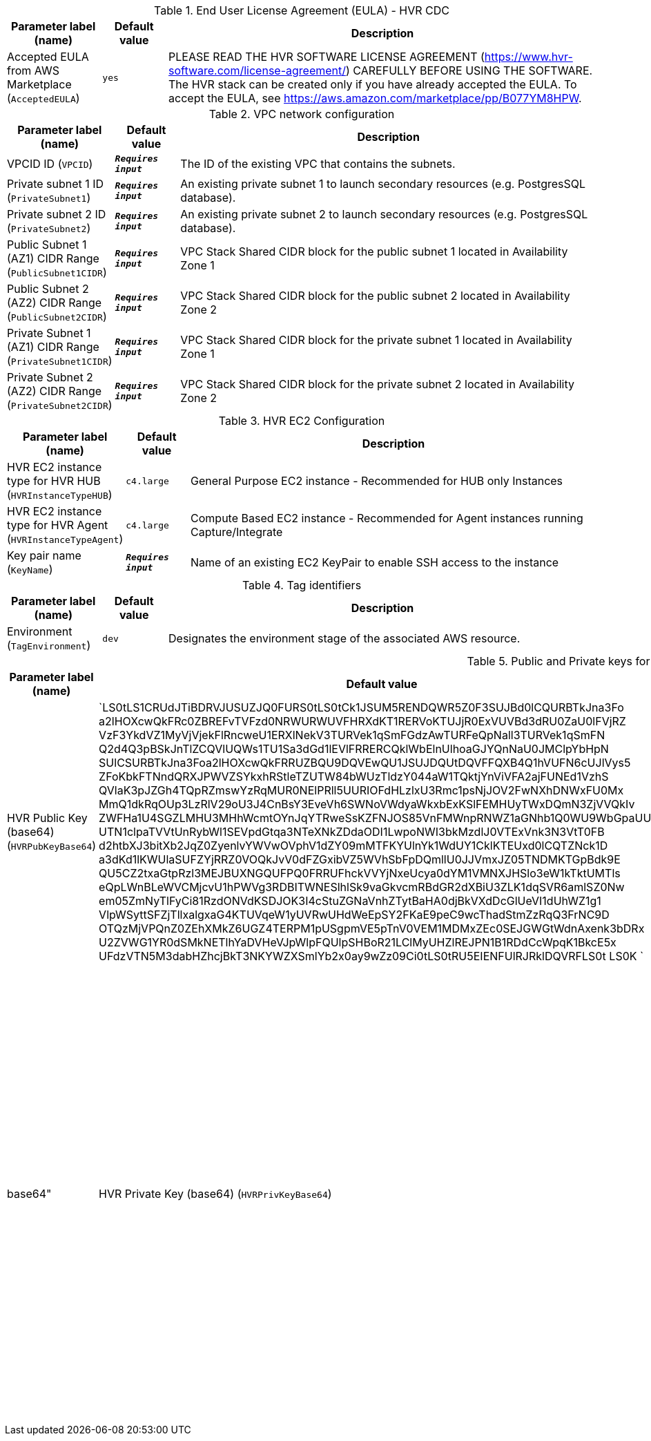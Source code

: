 
.End User License Agreement (EULA) - HVR CDC
[width="100%",cols="16%,11%,73%",options="header",]
|===
|Parameter label (name) |Default value|Description|Accepted EULA from AWS Marketplace
(`AcceptedEULA`)|`yes`|PLEASE READ THE HVR SOFTWARE LICENSE AGREEMENT (https://www.hvr-software.com/license-agreement/) CAREFULLY BEFORE USING THE SOFTWARE. The HVR stack can be created only if you have already accepted the EULA. To accept the EULA, see https://aws.amazon.com/marketplace/pp/B077YM8HPW.
|===
.VPC network configuration
[width="100%",cols="16%,11%,73%",options="header",]
|===
|Parameter label (name) |Default value|Description|VPCID ID
(`VPCID`)|`**__Requires input__**`|The ID of the existing VPC that contains the subnets.|Private subnet 1 ID
(`PrivateSubnet1`)|`**__Requires input__**`|An existing private subnet 1 to launch secondary resources (e.g. PostgresSQL database).|Private subnet 2 ID
(`PrivateSubnet2`)|`**__Requires input__**`|An existing private subnet 2 to launch secondary resources (e.g. PostgresSQL database).|Public Subnet 1 (AZ1) CIDR Range
(`PublicSubnet1CIDR`)|`**__Requires input__**`|VPC Stack Shared CIDR block for the public subnet 1 located in Availability Zone 1|Public Subnet 2 (AZ2) CIDR Range
(`PublicSubnet2CIDR`)|`**__Requires input__**`|VPC Stack Shared CIDR block for the public subnet 2 located in Availability Zone 2|Private Subnet 1 (AZ1) CIDR Range
(`PrivateSubnet1CIDR`)|`**__Requires input__**`|VPC Stack Shared CIDR block for the private subnet 1 located in Availability Zone 1|Private Subnet 2 (AZ2) CIDR Range
(`PrivateSubnet2CIDR`)|`**__Requires input__**`|VPC Stack Shared CIDR block for the private subnet 2 located in Availability Zone 2
|===
.HVR EC2 Configuration
[width="100%",cols="16%,11%,73%",options="header",]
|===
|Parameter label (name) |Default value|Description|HVR EC2 instance type for HVR HUB
(`HVRInstanceTypeHUB`)|`c4.large`|General Purpose EC2 instance - Recommended for HUB only Instances|HVR EC2 instance type for HVR Agent
(`HVRInstanceTypeAgent`)|`c4.large`|Compute Based EC2 instance - Recommended for Agent instances running Capture/Integrate|Key pair name
(`KeyName`)|`**__Requires input__**`|Name of an existing EC2 KeyPair to enable SSH access to the instance
|===
.Tag identifiers
[width="100%",cols="16%,11%,73%",options="header",]
|===
|Parameter label (name) |Default value|Description|Environment
(`TagEnvironment`)|`dev`|Designates the environment stage of the associated AWS resource.
|===
.Public and Private keys for HVR communication
[width="100%",cols="16%,11%,73%",options="header",]
|===
|Parameter label (name) |Default value|Description|HVR Public Key (base64)
(`HVRPubKeyBase64`)|`LS0tLS1CRUdJTiBDRVJUSUZJQ0FURS0tLS0tCk1JSUM5RENDQWR5Z0F3SUJBd0lCQURBTkJna3Fo
a2lHOXcwQkFRc0ZBREFvTVFzd0NRWURWUVFHRXdKT1RERVoKTUJjR0ExVUVBd3dRU0ZaU0lFVjRZ
VzF3YkdVZ1MyVjVjekFlRncweU1ERXlNekV3TURVek1qSmFGdzAwTURFeQpNall3TURVek1qSmFN
Q2d4Q3pBSkJnTlZCQVlUQWs1TU1Sa3dGd1lEVlFRRERCQklWbElnUlhoaGJYQnNaU0JMClpYbHpN
SUlCSURBTkJna3Foa2lHOXcwQkFRRUZBQU9DQVEwQU1JSUJDQUtDQVFFQXB4Q1hVUFN6cUJlVys5
ZFoKbkFTNndQRXJPWVZSYkxhRStleTZUTW84bWUzTldzY044aW1TQktjYnViVFA2ajFUNEd1VzhS
QVlaK3pJZGh4TQpRZmswYzRqMUR0NElPRll5UURIOFdHLzlxU3Rmc1psNjJOV2FwNXhDNWxFU0Mx
MmQ1dkRqOUp3LzRlV29oU3J4CnBsY3EveVh6SWNoVWdyaWkxbExKSlFEMHUyTWxDQmN3ZjVVQkIv
ZWFHa1U4SGZLMHU3MHhWcmtOYnJqYTRweSsKZFNJOS85VnFMWnpRNWZ1aGNhb1Q0WU9WbGpaUUpq
UTN1clpaTVVtUnRybWl1SEVpdGtqa3NTeXNkZDdaODI1LwpoNWI3bkMzdlJ0VTExVnk3N3VtT0FB
d2htbXJ3bitXb2JqZ0ZyenlvYWVwOVphV1dZY09mMTFKYUlnYk1WdUY1CklKTEUxd0lCQTZNck1D
a3dKd1lKWUlaSUFZYjRRZ0VOQkJvV0dFZGxibVZ5WVhSbFpDQmllU0JJVmxJZ05TNDMKTGpBdk9E
QU5CZ2txaGtpRzl3MEJBUXNGQUFPQ0FRRUFhckVVYjNxeUcya0dYM1VMNXJHSlo3eW1kTktUMTls
eQpLWnBLeWVCMjcvU1hPWVg3RDBITWNESlhlSk9vaGkvcmRBdGR2dXBiU3ZLK1dqSVR6amlSZ0Nw
em05ZmNyTlFyCi81RzdONVdKSDJOK3I4cStuZGNaVnhZTytBaHA0djBkVXdDcGlUeVI1dUhWZ1g1
VlpWSyttSFZjTllxalgxaG4KTUVqeW1yUVRwUHdWeEpSY2FKaE9peC9wcThadStmZzRqQ3FrNC9D
OTQzMjVPQnZ0ZEhXMkZ6UGZ4TERPM1pUSgpmVE5pTnV0VEM1MDMxZEc0SEJGWGtWdnAxenk3bDRx
U2ZVWG1YR0dSMkNETlhYaDVHeVJpWlpFQUlpSHBoR21LClMyUHZlREJPN1B1RDdCcWpqK1BkcE5x
UFdzVTN5M3dabHZhcjBkT3NKYWZXSmlYb2x0ay9wZz09Ci0tLS0tRU5EIENFUlRJRklDQVRFLS0t
LS0K
`|Specify HVR public key certificate (to be entered as a base64 string) to be used for secure HVR communication between the HVR hub and agents - (hvr.pub_cert), a default key is provided for testing.  
A method to get this string from your public certificate, is using the base64 utility, example: "cat hvr.pub_cert | base64"
|HVR Private Key (base64)
(`HVRPrivKeyBase64`)|`LS0tLS1CRUdJTiBFTkNSWVBURUQgUFJJVkFURSBLRVktLS0tLQpNSUlGTFRCWEJna3Foa2lHOXcw
QkJRMHdTakFwQmdrcWhraUc5dzBCQlF3d0hBUUlDenVUbmhMbDBZOENBZ2dBCk1Bd0dDQ3FHU0li
M0RRSUpCUUF3SFFZSllJWklBV1VEQkFFcUJCREhldVlYMUU2QitxbE52U1M3VTJMbkJJSUUKMEVl
aGlVekI0SWUzZWhObnVCWHU5UERmUHZEdFdBcTk5OHlud1M2dTMrSEZJNEhnbkJCQ01KaVllL09w
QUI1RgpkQnI0K0NsM1R3VkFENlVJNzkyOXpLVmUxT3lsV0ROUlZNdzF3VVlNUFZVQURNZEFscVRa
L2FWZS9NT3A1Qk5hClJZQVV4WkFuTWg0eStyK3U2aWRYZW1wK2hOckJHUVNLeEFPbnNIbVkzQ3pu
K01maUxxajRaeThlU0FmbWlFSksKODQwSStQWGtNNG84c2ZNWHAzeEpWY0RxTjBsZ1Aya2JYK0l4
RmdrdzhrQWFoZEJFcDBxSVhKSUtZQ1JUZC9BLwo5TGV6bldYQzFkU0gwRGNlaTRUaVUvMEc1NHgz
ODg1MDNJZmV6QUE3TWkxNHpqSWlEckg5TnA0MFMxbDFDOThBCnFXT0FuL2ZzQjFRRmo5S0NUMVdM
Wmx1TDJ3NHc2SzZGR2ZkVlB4bFN4RnlVRGxXTEZDeWo4NVI5MWcxdWxGRFEKcHZ5VE5IV3ZRTzFH
S0FkR0dkc3VTUnlXOGVJYnlkUTJlNmZaKzJTM3ZibGVMTTdwdUU0aktEcFVCbHpaaUI2bQp6QzRU
Mm85a0k0TTVwU0tRYnQ2bFdwNTZnRkMwWmdnaTFiVXFTSDU5RHRKVjcvcmVBdngxcDhvZkpVbUs4
eWhPClRyaTJKYXpzZHBVRVByVitmUHdycXJ2dG4yRUhXVmNqamFiODdLaDFvYmpGZUZ1czBRRE5O
aTFsYmYwVlZkZ0EKN2JQVWxXY3BJcndwd09LKzBUZXNBemtlNnREMmhPTi92REJ3S2hwZkd1TFU1
ZEh1VlFLUmdoUk80d1dlanUxRQp2eS9tcWkwbG9DUE95bUFwQ2FVcnd6MmZBbVI0T1d0b0t1Tjli
NHhRSTk0dEt2aDk1VGgwN0NyS2k5SUcyZWN5CjJhb1FpRmM2T2hZMndiMHdzUVM1blZId3Q4WCtp
SHpJdkJCU3BvaG9xb29pREhUR1k3ODRrN0E4ZVhmQ2o0dkwKUWZnamJ0eWYwOGh1NGpuYXg3TFFy
b0hYL0pYUGFHd1Y4Uk03NjZoRTl4bUF6bmhDWDI5M0lrK05CVWRkYkxFNQpnSU1HWUIzejZ3ekI4
b3E5S3lZdVMwbHkweE1MbzBzTVhNTTExR1RDL0Vaem1abm5SMXFGNUZBTCtnckJXV3BCCkQ5Mml6
RElZZmRNYllnbk9vb2RVS2pXSnZyRWZaQUxMWUFJOENaVTJMeHpBRkpPWWpJenR5L2dKNU9vOG1E
R3EKU0dlbnBmMXlhUFhpalhUSEJNN3JnNDhoZWl1UGUvbEZ0bmM3bFZkdjR0cEFSaCs2bEJ4alNl
R1JQU2lVdG1yUQo0NUNpYTQwaVFEOTZadHc3dGxsNEN1U0I1WTdDVy8wQzVmSFAvdWNTMERWMU9a
b3h3R1hmcGdzSnJPM1pDUG1JCkJBbm8xT3JKeWlidHp6ZGppTFBrUkdPZTJJcWlNL25pQUtsZ1pq
Q3g2aFZjQzhldlV6RzhiWUREb0o3OGpsRXQKRG9XY2VqY1JXS3NiaUJQbi9UQWd5UTJRUFJMYkY4
V0hxUisweTllK2J0UlpHVXB2aEExMWdOVUVianJTTTE2VwpkazZ1TUtwRUpVeHVrOVp6QjdVSjV6
Qi9UcUhiaUVqM1NDRUdVbzNDMGQ4bW5DVmw4cEZ0OExHaGFDNnV0TWJYCll2Y2JFQ0pySUI2VkVn
Z0sxd0FDWlZVdXVFRFF0M2tDbFZsaG5xa1phbmpoSW82TkI0M1c0a1BHRmxWQ2hJTmUKdXZhSzBq
bnVkNzU5NHFub0NOOFlSUm5UYUJpT3lBdnpHb3owemlnR1ZRRG55VndqV1oySnZEOTlvNE9iMkhV
OQpEVDVhMHRyclM4S1cvcUdqZ2dwYXVPZ0dmUVJBY2doVExpVTBFZnVoN1l1WTlmZFBYR3FLRkhQ
MUttSmp4VDMyCjFtT3pzSjZLcWJRR0xsWVMwdGxlN0dNcS9KbEVlOHFaRFlKMWwyWHBkaThiLy9w
L3JOZE5lbWZ6Q0VlZnhLSTIKUkN3WFhLeDBuOHNBakc4Y2JmQVJ5eERSK1hoYU1tUTdDeXFiNDJU
TzdHOEdlK2VMSEhLWnFSWFlEengzaWxsWAoraGNpd005dXNyZ215bFpJcXZkWjdZS2dNNkFVTURY
bDNHYms2N3RzT0l2LwotLS0tLUVORCBFTkNSWVBURUQgUFJJVkFURSBLRVktLS0tLQo=
`|Specify HVR private key (to be entered as a base64 string) to be used for secure HVR communication between the HVR hub and agents - (hvr.pub_cert), a default key is provided for testing.  
A method to get this string from your public certificate, is using the base64 utility, example: "cat hvr.pub_cert | base64"

|===